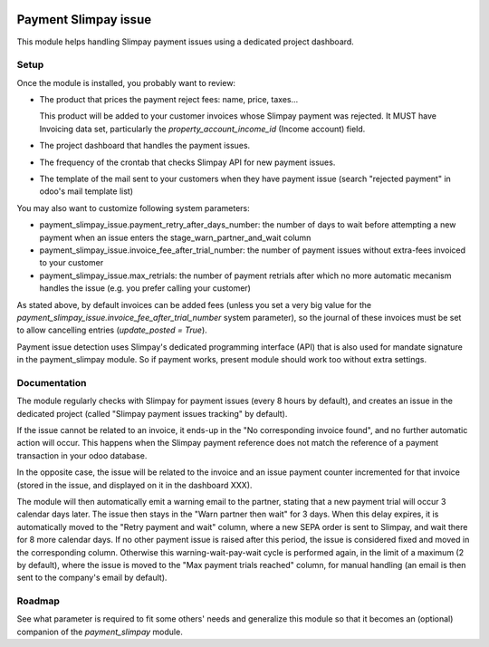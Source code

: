.. image:: https://img.shields.io/badge/license-AGPL--3-blue.png
   :target: https://www.gnu.org/licenses/agpl
   :alt: License: AGPL-3

=======================
 Payment Slimpay issue
=======================

This module helps handling Slimpay payment issues using a dedicated
project dashboard.


Setup
=====

Once the module is installed, you probably want to review:

- The product that prices the payment reject fees: name, price, taxes...

  This product will be added to your customer invoices whose Slimpay
  payment was rejected. It MUST have Invoicing data set, particularly
  the `property_account_income_id` (Income account) field.

- The project dashboard that handles the payment issues.

- The frequency of the crontab that checks Slimpay API for new payment
  issues.

- The template of the mail sent to your customers when they have
  payment issue (search "rejected payment" in odoo's mail template
  list)

You may also want to customize following system parameters:

- payment_slimpay_issue.payment_retry_after_days_number: the number of
  days to wait before attempting a new payment when an issue enters the
  stage_warn_partner_and_wait column

- payment_slimpay_issue.invoice_fee_after_trial_number: the number of
  payment issues without extra-fees invoiced to your customer

- payment_slimpay_issue.max_retrials: the number of payment retrials
  after which no more automatic mecanism handles the issue (e.g. you
  prefer calling your customer)

As stated above, by default invoices can be added fees (unless you set
a very big value for the
`payment_slimpay_issue.invoice_fee_after_trial_number` system
parameter), so the journal of these invoices must be set to allow
cancelling entries (`update_posted = True`).

Payment issue detection uses Slimpay's dedicated programming interface
(API) that is also used for mandate signature in the payment_slimpay
module. So if payment works, present module should work too without
extra settings.

Documentation
=============

The module regularly checks with Slimpay for payment issues (every 8
hours by default), and creates an issue in the dedicated project
(called "Slimpay payment issues tracking" by default).

If the issue cannot be related to an invoice, it ends-up in the "No
corresponding invoice found", and no further automatic action will
occur. This happens when the Slimpay payment reference does not match
the reference of a payment transaction in your odoo database.

In the opposite case, the issue will be related to the invoice and an
issue payment counter incremented for that invoice (stored in the
issue, and displayed on it in the dashboard XXX).

The module will then automatically emit a warning email to the
partner, stating that a new payment trial will occur 3 calendar days
later. The issue then stays in the "Warn partner then wait" for 3
days. When this delay expires, it is automatically moved to the "Retry
payment and wait" column, where a new SEPA order is sent to Slimpay,
and wait there for 8 more calendar days. If no other payment issue is
raised after this period, the issue is considered fixed and moved in
the corresponding column. Otherwise this warning-wait-pay-wait cycle
is performed again, in the limit of a maximum (2 by default), where
the issue is moved to the "Max payment trials reached" column, for
manual handling (an email is then sent to the company's email by
default).


Roadmap
=======

See what parameter is required to fit some others' needs and
generalize this module so that it becomes an (optional) companion of
the `payment_slimpay` module.
